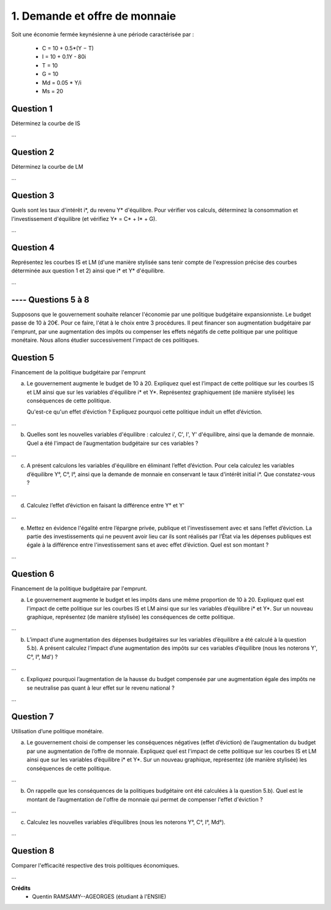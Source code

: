 ================================
1. Demande et offre de monnaie
================================

.. image:: https://img.shields.io/badge/correction-vérifiée-green.svg?style=flat&amp;colorA=E1523D&amp;colorB=007D8A
   :alt: correction vérifiée

Soit une économie fermée keynésienne à une période caractérisée par :

	*	C = 10 + 0.5\*(Y − T)
	*	I = 10 + 0.1Y - 80i
	* T = 10
	* G = 10
	* Md = 0.05 * Y/i
	* Ms = 20

Question 1
----------------------

Déterminez la courbe de IS

...

Question 2
----------------------

Déterminez la courbe de LM

...

Question 3
----------------------

Quels sont les taux d'intérêt i\*, du revenu Y\* d'équilibre. Pour vérifier vos calculs, déterminez la
consommation et l'investissement d'équilibre (et vérifiez Y* = C* + I* + G).

...

Question 4
----------------------

Représentez les courbes IS et LM (d'une manière stylisée sans tenir compte de l'expression
précise des courbes déterminée aux question 1 et 2) ainsi que i\* et Y\* d'équilibre.

...

---- Questions 5 à 8
----------------------

Supposons que le gouvernement souhaite relancer l'économie par une politique budgétaire expansionniste.
Le budget passe de 10 à 20€. Pour ce faire, l'état à le choix entre 3 procédures. Il peut financer son
augmentation budgétaire par l'emprunt, par une augmentation des impôts ou compenser les effets négatifs
de cette politique par une politique monétaire. Nous allons étudier successivement l'impact de ces politiques.

Question 5
----------------------

Financement de la politique budgétaire par l'emprunt

(a)
	Le gouvernement augmente le budget de 10 à 20. Expliquez quel est l’impact de cette politique sur
	les courbes IS et LM ainsi que sur les variables d'équilibre i\* et Y\*. Représentez graphiquement (de
	manière stylisée) les conséquences de cette politique.

	Qu'est-ce qu'un effet d’éviction ? Expliquez pourquoi cette politique induit un effet d’éviction.

...


(b)
	Quelles sont les nouvelles variables d'équilibre : calculez i', C', I', Y' d'équilibre, ainsi que la
	demande de monnaie. Quel a été l'impact de l’augmentation budgétaire sur ces variables ?

...

(c)
	A présent calculons les variables d'équilibre en éliminant l’effet d’éviction. Pour cela calculez les
	variables d’équilibre Y°, C°, I°, ainsi que la demande de monnaie en conservant le taux d'intérêt initial
	i\*. Que constatez-vous ?

...

(d)
	Calculez l’effet d’éviction en faisant la différence entre Y° et Y'

...

(e)
	Mettez en évidence l'égalité entre l’épargne privée, publique et l'investissement avec et sans l’effet
	d’éviction. La partie des investissements qui ne peuvent avoir lieu car ils sont réalisés par l’État via les
	dépenses publiques est égale à la différence entre l'investissement sans et avec effet d’éviction. Quel
	est son montant ?

...

Question 6
----------------------

Financement de la politique budgétaire par l'emprunt.

(a)
	Le gouvernement augmente le budget et les impôts dans une même proportion de 10 à 20.
	Expliquez quel est l'impact de cette politique sur les courbes IS et LM ainsi que sur les variables
	d’équilibre i\* et Y\*. Sur un nouveau graphique, représentez (de manière stylisée) les conséquences de
	cette politique.

...

(b)
	L’impact d’une augmentation des dépenses budgétaires sur les variables d’équilibre a été calculé à
	la question 5.b). A présent calculez l’impact d’une augmentation des impôts sur ces
	variables d’équilibre (nous les noterons Y\', C°, I°, Md\') ?

...

(c)
	Expliquez pourquoi l’augmentation de la hausse du budget compensée par une augmentation égale
	des impôts ne se neutralise pas quant à leur effet sur le revenu national ?

...

Question 7
----------------------

Utilisation d’une politique monétaire.

(a)
	Le gouvernement choisi de compenser les conséquences négatives (effet d’éviction) de
	l’augmentation du budget par une augmentation de l’offre de monnaie. Expliquez quel est l'impact de
	cette politique sur les courbes IS et LM ainsi que sur les variables d’équilibre i\* et Y\*. Sur un nouveau
	graphique, représentez (de manière stylisée) les conséquences de cette politique.

...

(b)
	On rappelle que les conséquences de la politiques budgétaire ont été calculées à la question 5.b).
	Quel est le montant de l’augmentation de l'offre de monnaie qui permet de compenser l'effet
	d'éviction ?

...

(c)
	Calculez les nouvelles variables d’équilibres (nous les noterons Y°, C°, I°, Md°).

...

Question 8
----------------

Comparer l'efficacité respective des trois politiques économiques.

...

**Crédits**
	* Quentin RAMSAMY--AGEORGES (étudiant à l'ENSIIE)